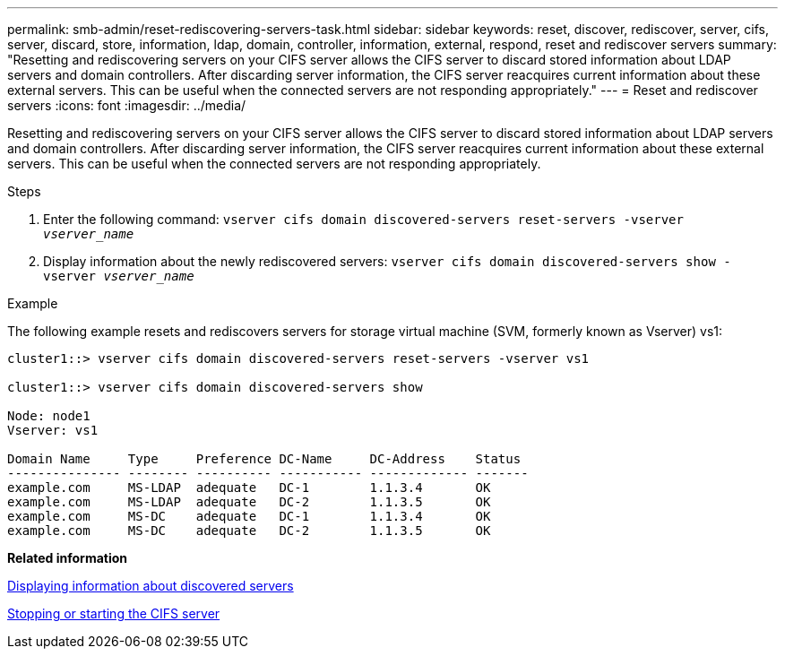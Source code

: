 ---
permalink: smb-admin/reset-rediscovering-servers-task.html
sidebar: sidebar
keywords: reset, discover, rediscover, server, cifs, server, discard, store, information, ldap, domain, controller, information, external, respond, reset and rediscover servers
summary: "Resetting and rediscovering servers on your CIFS server allows the CIFS server to discard stored information about LDAP servers and domain controllers. After discarding server information, the CIFS server reacquires current information about these external servers. This can be useful when the connected servers are not responding appropriately."
---
= Reset and rediscover servers
:icons: font
:imagesdir: ../media/

[.lead]
Resetting and rediscovering servers on your CIFS server allows the CIFS server to discard stored information about LDAP servers and domain controllers. After discarding server information, the CIFS server reacquires current information about these external servers. This can be useful when the connected servers are not responding appropriately.

.Steps

. Enter the following command: `vserver cifs domain discovered-servers reset-servers -vserver _vserver_name_`
. Display information about the newly rediscovered servers: `vserver cifs domain discovered-servers show -vserver _vserver_name_`

.Example

The following example resets and rediscovers servers for storage virtual machine (SVM, formerly known as Vserver) vs1:

----
cluster1::> vserver cifs domain discovered-servers reset-servers -vserver vs1

cluster1::> vserver cifs domain discovered-servers show

Node: node1
Vserver: vs1

Domain Name     Type     Preference DC-Name     DC-Address    Status
--------------- -------- ---------- ----------- ------------- -------
example.com     MS-LDAP  adequate   DC-1        1.1.3.4       OK
example.com     MS-LDAP  adequate   DC-2        1.1.3.5       OK
example.com     MS-DC    adequate   DC-1        1.1.3.4       OK
example.com     MS-DC    adequate   DC-2        1.1.3.5       OK
----

*Related information*

xref:display-discovered-servers-task.adoc[Displaying information about discovered servers]

xref:stop-start-server-task.adoc[Stopping or starting the CIFS server]
